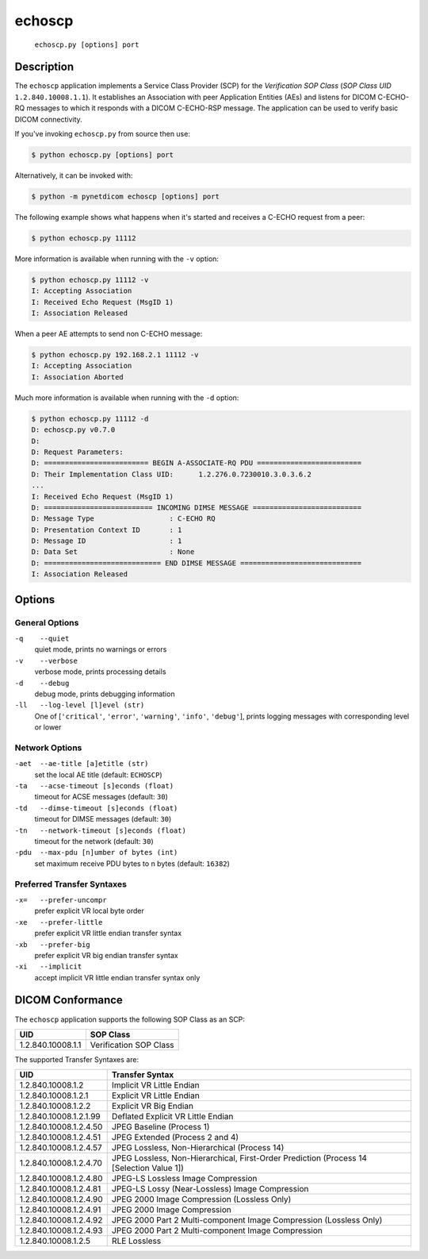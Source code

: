 =======
echoscp
=======
    ``echoscp.py [options] port``

Description
===========
The ``echoscp`` application implements a Service Class Provider (SCP) for the
*Verification SOP Class* (*SOP Class UID* ``1.2.840.10008.1.1``). It
establishes an Association with peer Application Entities (AEs) and listens for
DICOM C-ECHO-RQ messages to which it responds with a DICOM C-ECHO-RSP
message. The application can be used to verify basic DICOM connectivity.

If you've invoking ``echoscp.py`` from source then use:

.. code-block:: text

    $ python echoscp.py [options] port

Alternatively, it can be invoked with:

.. code-block:: text

    $ python -m pynetdicom echoscp [options] port

The following example shows what happens when it's started and receives
a C-ECHO request from a peer:

.. code-block:: text

   $ python echoscp.py 11112


More information is available when running with the ``-v`` option:

.. code-block:: text

    $ python echoscp.py 11112 -v
    I: Accepting Association
    I: Received Echo Request (MsgID 1)
    I: Association Released

When a peer AE attempts to send non C-ECHO message:

.. code-block:: text

    $ python echoscp.py 192.168.2.1 11112 -v
    I: Accepting Association
    I: Association Aborted

Much more information is available when running with the ``-d`` option:

.. code-block:: text

    $ python echoscp.py 11112 -d
    D: echoscp.py v0.7.0
    D:
    D: Request Parameters:
    D: ========================= BEGIN A-ASSOCIATE-RQ PDU =========================
    D: Their Implementation Class UID:      1.2.276.0.7230010.3.0.3.6.2
    ...
    I: Received Echo Request (MsgID 1)
    D: ========================== INCOMING DIMSE MESSAGE ==========================
    D: Message Type                  : C-ECHO RQ
    D: Presentation Context ID       : 1
    D: Message ID                    : 1
    D: Data Set                      : None
    D: ============================ END DIMSE MESSAGE =============================
    I: Association Released


Options
=======
General Options
---------------
``-q    --quiet``
            quiet mode, prints no warnings or errors
``-v    --verbose``
            verbose mode, prints processing details
``-d    --debug``
            debug mode, prints debugging information
``-ll   --log-level [l]evel (str)``
            One of [``'critical'``, ``'error'``, ``'warning'``, ``'info'``,
            ``'debug'``], prints logging messages with corresponding level
            or lower

Network Options
---------------
``-aet  --ae-title [a]etitle (str)``
            set the local AE title (default: ``ECHOSCP``)
``-ta   --acse-timeout [s]econds (float)``
            timeout for ACSE messages (default: ``30``)
``-td   --dimse-timeout [s]econds (float)``
            timeout for DIMSE messages (default: ``30``)
``-tn   --network-timeout [s]econds (float)``
            timeout for the network (default: ``30``)
``-pdu  --max-pdu [n]umber of bytes (int)``
            set maximum receive PDU bytes to n bytes (default: ``16382``)

Preferred Transfer Syntaxes
---------------------------
``-x=   --prefer-uncompr``
            prefer explicit VR local byte order
``-xe   --prefer-little``
            prefer explicit VR little endian transfer syntax
``-xb   --prefer-big``
            prefer explicit VR big endian transfer syntax
``-xi   --implicit``
            accept implicit VR little endian transfer syntax only

DICOM Conformance
=================
The ``echoscp`` application supports the following SOP Class as an SCP:

+------------------+------------------------+
| UID              | SOP Class              |
+==================+========================+
|1.2.840.10008.1.1 | Verification SOP Class |
+------------------+------------------------+

The supported Transfer Syntaxes are:

+------------------------+----------------------------------------------------+
| UID                    | Transfer Syntax                                    |
+========================+====================================================+
| 1.2.840.10008.1.2      | Implicit VR Little Endian                          |
+------------------------+----------------------------------------------------+
| 1.2.840.10008.1.2.1    | Explicit VR Little Endian                          |
+------------------------+----------------------------------------------------+
| 1.2.840.10008.1.2.2    | Explicit VR Big Endian                             |
+------------------------+----------------------------------------------------+
| 1.2.840.10008.1.2.1.99 | Deflated Explicit VR Little Endian                 |
+------------------------+----------------------------------------------------+
| 1.2.840.10008.1.2.4.50 | JPEG Baseline (Process 1)                          |
+------------------------+----------------------------------------------------+
| 1.2.840.10008.1.2.4.51 | JPEG Extended (Process 2 and 4)                    |
+------------------------+----------------------------------------------------+
| 1.2.840.10008.1.2.4.57 | JPEG Lossless, Non-Hierarchical (Process 14)       |
+------------------------+----------------------------------------------------+
| 1.2.840.10008.1.2.4.70 | JPEG Lossless, Non-Hierarchical, First-Order       |
|                        | Prediction (Process 14 [Selection Value 1])        |
+------------------------+----------------------------------------------------+
| 1.2.840.10008.1.2.4.80 | JPEG-LS Lossless Image Compression                 |
+------------------------+----------------------------------------------------+
| 1.2.840.10008.1.2.4.81 | JPEG-LS Lossy (Near-Lossless) Image Compression    |
+------------------------+----------------------------------------------------+
| 1.2.840.10008.1.2.4.90 | JPEG 2000 Image Compression (Lossless Only)        |
+------------------------+----------------------------------------------------+
| 1.2.840.10008.1.2.4.91 | JPEG 2000 Image Compression                        |
+------------------------+----------------------------------------------------+
| 1.2.840.10008.1.2.4.92 | JPEG 2000 Part 2 Multi-component Image Compression |
|                        | (Lossless Only)                                    |
+------------------------+----------------------------------------------------+
| 1.2.840.10008.1.2.4.93 | JPEG 2000 Part 2 Multi-component Image Compression |
+------------------------+----------------------------------------------------+
| 1.2.840.10008.1.2.5    | RLE Lossless                                       |
+------------------------+----------------------------------------------------+
